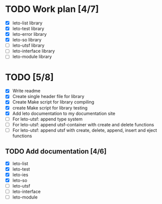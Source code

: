 #+title Leto library status file
#+author Centrix14

* TODO Work plan [4/7]
  - [X] leto-list library
  - [X] leto-test library
  - [X] leto-error library
  - [X] leto-so library
  - [ ] leto-utsf library
  - [ ] leto-interface library
  - [ ] leto-module library

* TODO [5/8]
  - [X] Write readme
  - [X] Create single header file for library
  - [X] Create Make script for library compiling
  - [X] create Make script for library testing
  - [X] Add leto documentation to my documentation site
  - [ ] For leto-utsf: append type system
  - [ ] For leto-utsf: append utsf-container with create and delete functions
  - [ ] For leto-utsf: append utsf with create, delete, append, insert
    and eject functions
	
** TODO Add documentation [4/6]
  - [X] leto-list
  - [X] leto-test
  - [X] leto-ies
  - [X] leto-so
  - [ ] leto-utsf
  - [ ] leto-interface
  - [ ] leto-module
	
